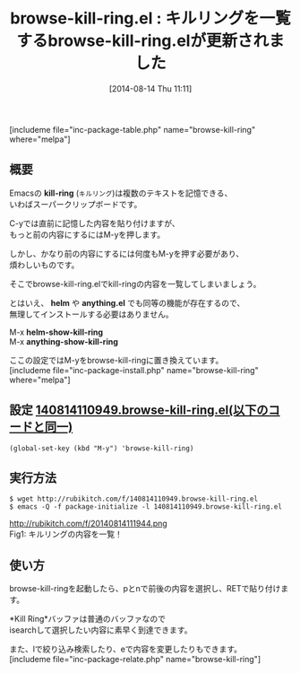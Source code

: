 #+BLOG: rubikitch
#+POSTID: 212
#+BLOG: rubikitch
#+DATE: [2014-08-14 Thu 11:11]
#+PERMALINK: browse-kill-ring
#+OPTIONS: toc:nil num:nil todo:nil pri:nil tags:nil ^:nil \n:t
#+ISPAGE: nil
#+DESCRIPTION:
# (progn (erase-buffer)(find-file-hook--org2blog/wp-mode))
#+BLOG: rubikitch
#+CATEGORY: コピー・貼り付け
#+EL_PKG_NAME: browse-kill-ring
#+TAGS: 
#+EL_TITLE0: キルリングを一覧するbrowse-kill-ring.elが更新されました
#+begin: org2blog
#+TITLE: browse-kill-ring.el : キルリングを一覧するbrowse-kill-ring.elが更新されました
[includeme file="inc-package-table.php" name="browse-kill-ring" where="melpa"]
** 概要
Emacsの *kill-ring* (=キルリング=)は複数のテキストを記憶できる、
いわばスーパークリップボードです。

C-yでは直前に記憶した内容を貼り付けますが、
もっと前の内容にするにはM-yを押します。

しかし、かなり前の内容にするには何度もM-yを押す必要があり、
煩わしいものです。

そこでbrowse-kill-ring.elでkill-ringの内容を一覧してしまいましょう。

とはいえ、 *helm* や *anything.el* でも同等の機能が存在するので、
無理してインストールする必要はありません。

M-x *helm-show-kill-ring*
M-x *anything-show-kill-ring*

ここの設定ではM-yをbrowse-kill-ringに置き換えています。
[includeme file="inc-package-install.php" name="browse-kill-ring" where="melpa"]

#+end:
** 概要                                                             :noexport:
Emacsの *kill-ring* (=キルリング=)は複数のテキストを記憶できる、
いわばスーパークリップボードです。

C-yでは直前に記憶した内容を貼り付けますが、
もっと前の内容にするにはM-yを押します。

しかし、かなり前の内容にするには何度もM-yを押す必要があり、
煩わしいものです。

そこでbrowse-kill-ring.elでkill-ringの内容を一覧してしまいましょう。

とはいえ、 *helm* や *anything.el* でも同等の機能が存在するので、
無理してインストールする必要はありません。

M-x *helm-show-kill-ring*
M-x *anything-show-kill-ring*

ここの設定ではM-yをbrowse-kill-ringに置き換えています。
** 設定 [[http://rubikitch.com/f/140814110949.browse-kill-ring.el][140814110949.browse-kill-ring.el(以下のコードと同一)]]
#+BEGIN: include :file "/r/sync/junk/140814/140814110949.browse-kill-ring.el"
#+BEGIN_SRC fundamental
(global-set-key (kbd "M-y") 'browse-kill-ring)
#+END_SRC

#+END:

** 実行方法
#+BEGIN_EXAMPLE
$ wget http://rubikitch.com/f/140814110949.browse-kill-ring.el
$ emacs -Q -f package-initialize -l 140814110949.browse-kill-ring.el
#+END_EXAMPLE

# (progn (forward-line 1)(shell-command "screenshot-time.rb org_template" t))
http://rubikitch.com/f/20140814111944.png
Fig1: キルリングの内容を一覧！


** 使い方
browse-kill-ringを起動したら、pとnで前後の内容を選択し、RETで貼り付けます。

*Kill Ring*バッファは普通のバッファなので
isearchして選択したい内容に素早く到達できます。

また、lで絞り込み検索したり、eで内容を変更したりもできます。
[includeme file="inc-package-relate.php" name="browse-kill-ring"]
